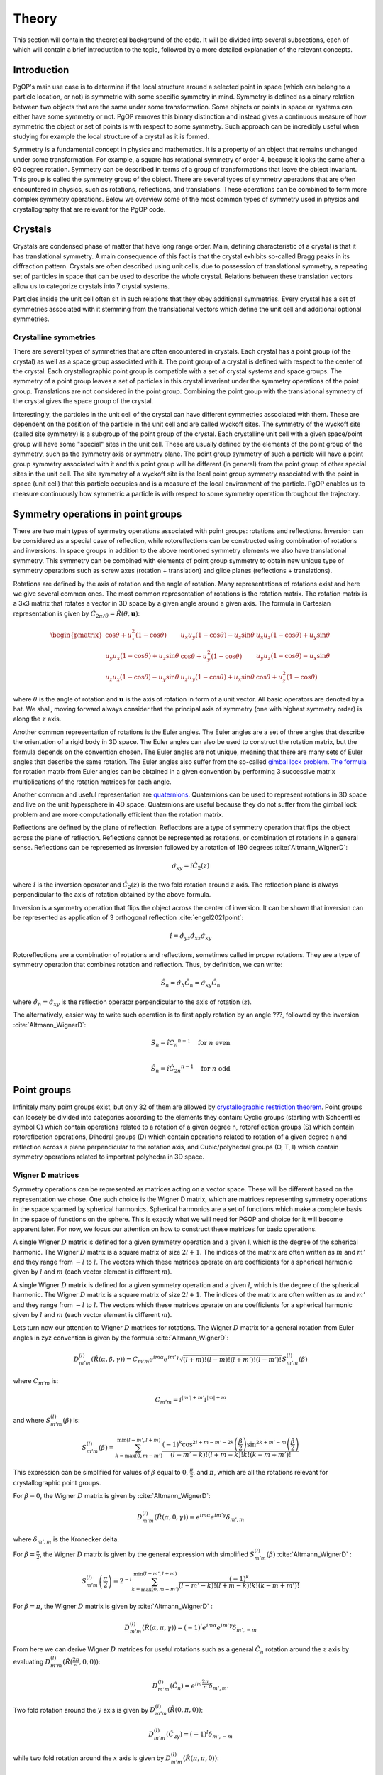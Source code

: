 ======
Theory
======

This section will contain the theoretical background of the code. It will be
divided into several subsections, each of which will contain a brief
introduction to the topic, followed by a more detailed explanation of the
relevant concepts.

Introduction
------------

PgOP's main use case is to determine if the local structure around a selected point in
space (which can belong to a particle location, or not) is symmetric with some specific
symmetry in mind. Symmetry is defined as a binary relation between two objects that are
the same under some transformation. Some objects or points in space or systems can
either have some symmetry or not. PgOP removes this binary distinction and instead gives
a continuous measure of how symmetric the object or set of points is with respect to
some symmetry. Such approach can be incredibly useful when studying for example the
local structure of a crystal as it is formed.

Symmetry is a fundamental concept in physics and mathematics. It is a property of an
object that remains unchanged under some transformation. For example, a square has
rotational symmetry of order 4, because it looks the same after a 90 degree rotation.
Symmetry can be described in terms of a group of transformations that leave the object
invariant. This group is called the symmetry group of the object. There are several
types of symmetry operations that are often encountered in physics, such as rotations,
reflections, and translations. These operations can be combined to form more complex 
symmetry operations. Below we overview some of the most common types of symmetry used in
physics and crystallography that are relevant for the PgOP code.

Crystals
--------

Crystals are condensed phase of matter that have long range order. Main, defining
characteristic of a crystal is that it has translational symmetry. A main consequence of
this fact is that the crystal exhibits so-called Bragg peaks in its diffraction pattern.
Crystals are often described using unit cells, due to possession of translational
symmetry, a repeating set of particles in space that can be used to describe the whole
crystal. Relations between these translation vectors allow us to categorize crystals
into 7 crystal systems. 

Particles inside the unit cell often sit in such relations that they obey additional
symmetries. Every crystal has a set of symmetries associated with it stemming from the
translational vectors which define the unit cell and additional optional symmetries.

Crystalline symmetries
~~~~~~~~~~~~~~~~~~~~~~

There are several types of symmetries that are often encountered in crystals. Each
crystal has a point group (of the crystal) as well as a space group associated with it.
The point group of a crystal is defined with respect to the center of the crystal. Each
crystallographic point group is compatible with a set of crystal systems and space
groups. The symmetry of a point group leaves a set of particles in this crystal
invariant under the symmetry operations of the point group. Translations are not
considered in the point group. Combining the point group with the translational symmetry
of the crystal gives the space group of the crystal. 

Interestingly, the particles in the
unit cell of the crystal can have different symmetries associated with them. These are
dependent on the position of the particle in the unit cell and are called wyckoff sites.
The symmetry of the wyckoff site (called site symmetry) is a subgroup of the point group
of the crystal. Each 
crystalline unit cell with a given space/point group will have some "special" sites in
the unit cell. These are usually defined by the elements of the point group of the
symmetry, such as the symmetry axis or symmetry plane. The point group symmetry of such
a particle will have a point group symmetry associated with it and this point group will
be different (in general) from the point group of other special sites in the unit cell.
The site symmetry of a wyckoff site is the local point group symmetry associated with
the point in space (unit cell) that this particle occupies and is a measure of the local
environment of the particle. PgOP enables us to measure continuously how symmetric a
particle is with respect to some symmetry operation throughout the trajectory.

Symmetry operations in point groups
-----------------------------------

There are two main types of symmetry operations associated with point groups: rotations
and reflections. Inversion can be considered as a special case of reflection, while
rotoreflections can be constructed using combination of rotations and inversions. In
space groups in addition to the above mentioned symmetry elements we also have
translational symmetry. This symmetry can be combined with elements of point group
symmetry to obtain new unique type of symmetry operations such as screw axes (rotation +
translation) and glide planes (reflections + translations).

Rotations are defined by the axis of rotation and the angle of rotation. Many
representations of rotations exist and here we give several common ones. The most common
representation of rotations is the rotation matrix. The rotation matrix is a 3x3 matrix
that rotates a vector in 3D space by a given angle around a given axis. The formula in
Cartesian representation is given by :math:`\hat{C}_{2\pi/\theta}=\hat{R}(\theta,
\mathbf{u})`: 

.. math::
    \begin{pmatrix}
    \cos \theta + u_x^2 (1 - \cos \theta) & u_x u_y (1 - \cos \theta) - u_z 
    \sin \theta & u_x u_z (1 - \cos \theta) + u_y \sin \theta \\
    u_y u_x (1 - \cos \theta) + u_z \sin \theta & \cos \theta + u_y^2 (1 - \cos \theta)
     & u_y u_z (1 - \cos \theta) - u_x \sin \theta \\
    u_z u_x (1 - \cos \theta) - u_y \sin \theta & u_z u_y (1 - \cos \theta) + u_x 
    \sin \theta & \cos \theta + u_z^2 (1 - \cos \theta)
    \end{pmatrix}

where :math:`\theta` is the angle of rotation and :math:`\mathbf{u}` is the axis of
rotation in form of a unit vector. All basic operators are denoted by a hat. We shall,
moving forward always consider that the principal axis of symmetry (one with highest
symmetry order) is along the :math:`z` axis.

Another common representation of rotations is the Euler angles. The Euler angles are a
set of three angles that describe the orientation of a rigid body in 3D space. The Euler
angles can also be used to construct the rotation matrix, but the formula depends on the
convention chosen. The Euler angles are not unique, meaning that there are many sets of
Euler angles that describe the same rotation. The Euler angles also suffer from the
so-called `gimbal lock problem <https://en.wikipedia.org/wiki/Gimbal_lock>`_. `The
formula <https://en.wikipedia.org/wiki/Rotation_matrix>`_ for rotation matrix from Euler
angles can be obtained in a given convention by performing 3 successive matrix
multiplications of the rotation matrices for each angle.

Another common and useful representation are `quaternions
<https://en.wikipedia.org/wiki/Quaternion>`_. Quaternions can be used to represent
rotations in 3D space and live on the unit hypersphere in 4D space. Quaternions are
useful because they do not suffer from the gimbal lock problem and are more
computationally efficient than the rotation matrix.

Reflections are defined by the plane of reflection. Reflections are a type of symmetry
operation that flips the object across the plane of reflection. Reflections cannot be
represented as rotations, or combination of rotations in a general sense. Reflections
can be represented as inversion followed by a rotation of 180 degrees
:cite:`Altmann_WignerD`:

.. math::
    \hat{\sigma}_{xy} = \hat{i} \hat{C}_2(z)

where :math:`\hat{i}` is the inversion operator and :math:`\hat{C}_2(z)` is the two fold
rotation around :math:`z` axis. The reflection plane is always perpendicular to the axis
of rotation obtained by the above formula.

Inversion is a symmetry operation that flips the object across the center of inversion.
It can be shown that inversion can be represented as application of 3 orthogonal
reflection :cite:`engel2021point`:

.. math::
    \hat{i} = \hat{\sigma}_{yz} \hat{\sigma}_{xz} \hat{\sigma}_{xy}

Rotoreflections are a combination of rotations and reflections, sometimes called
improper rotations. They are a type of symmetry operation that combines rotation and
reflection. Thus, by definition, we can write:

.. math::
    \hat{S}_n = \hat{\sigma}_h {\hat{C}_n} = \hat{\sigma}_{xy} {\hat{C}_n}

where :math:`\hat{\sigma}_h=\hat{\sigma}_{xy}` is the reflection operator perpendicular
to the axis of rotation (:math:`z`).

The alternatively, easier way to write such operation is to first apply rotation by an
angle ???, followed by the inversion
:cite:`Altmann_WignerD`: 

.. math::
    \hat{S}_n = \hat{i} {\hat{C}_n}^{n-1} \quad \text{for } n \text{ even} \\

    \hat{S}_n = \hat{i} {\hat{C}_{2n}}^{n-1} \quad \text{for } n \text{ odd}



Point groups
------------

Infinitely many point groups exist, but only 32 of them are allowed by `crystallographic
restriction theorem
<https://en.wikipedia.org/wiki/Crystallographic_restriction_theorem>`_. Point groups can
loosely be divided into categories 
according to the elements they contain: Cyclic groups (starting with Schoenflies symbol
C) which contain operations related to a rotation of a given degree n, rotoreflection
groups (S) which contain rotoreflection operations, Dihedral groups (D) which contain
operations related to rotation of a given degree n and reflection across a plane
perpendicular to the rotation axis, and Cubic/polyhedral groups (O, T, I) which contain
symmetry operations related to important polyhedra in 3D space.

Wigner D matrices
~~~~~~~~~~~~~~~~~
Symmetry operations can be represented as matrices acting on a vector space. These will
be different based on the representation we chose. One such choice is the Wigner D
matrix, which are matrices representing symmetry operations in the space spanned by
spherical harmonics. Spherical harmonics are a set of functions which make a complete
basis in the space of functions on the sphere. This is exactly what we will need for
PGOP and choice for it will become apparent later. For now, we focus our attention on
how to construct these matrices for basic operations.

A single Wigner :math:`D` matrix is defined for a given symmetry operation and a given l, which
is the degree of the spherical harmonic. The Wigner :math:`D` matrix is a square matrix of size
:math:`2l+1`. The indices of the matrix are often written as :math:`m` and :math:`m'`
and they range from :math:`-l` to :math:`l`. The vectors which these matrices operate on
are coefficients for a spherical harmonic given by :math:`l` and :math:`m` (each vector
element is different :math:`m`).

A single Wigner :math:`D` matrix is defined for a given symmetry operation and a given
:math:`l`, which is the degree of the spherical harmonic. The Wigner :math:`D` matrix is a
square matrix of size :math:`2l+1`. The indices of the matrix are often written as :math:`m` and
:math:`m'` and they range from :math:`-l` to :math:`l`. The vectors which these matrices operate on
are coefficients for a spherical harmonic given by :math:`l` and :math:`m` (each vector element
is different :math:`m`).


Lets turn now our attention to Wigner :math:`D` matrices for rotations. The Wigner
:math:`D` matrix for 
a general rotation from Euler angles in zyz convention is given by the formula
:cite:`Altmann_WignerD`: 

.. math::
    D^{(l)}_{m'm}(\hat{R}\left(\alpha, \beta, \gamma\right)) = 
    C_{m'm} e^{im\alpha} e^{im'\gamma} \sqrt{\left(l+m\right)! \left(l-m\right)! 
    \left(l+m'\right)! \left(l-m'\right)! } S^{(l)}_{m'm}(\beta)

where :math:`C_{m'm}` is:

.. math::
    C_{m'm}=i^{\left|m'\right|+m'} i^{\left|m\right|+m}

and where :math:`S^{(l)}_{m'm}(\beta)` is:

.. math::
    S^{(l)}_{m'm}(\beta) = \sum_{k=\max(0,m-m')}^{\min(l-m',l+m)}
    \frac{(-1)^k \cos^{2l+m-m'-2k} \left(\frac{\beta}{2}\right) \sin^{2k+m'-m} 
    \left(\frac{\beta}{2}\right)}{(l-m'-k)! (l+m-k)! k! (k-m+m')!} 

This expression can be simplified for values of :math:`\beta` equal to :math:`0`,
:math:`\frac{\pi}{2}`, and :math:`\pi`, which are all the rotations relevant for
crystallographic point groups. 

For :math:`\beta=0`, the Wigner :math:`D` matrix is given by :cite:`Altmann_WignerD`:

.. math::
    D^{(l)}_{m'm}(\hat{R}\left(\alpha, 0, \gamma\right)) = 
    e^{im\alpha} e^{im'\gamma} \delta_{m',m}

where :math:`\delta_{m',m}` is the Kronecker delta.

For :math:`\beta=\frac{\pi}{2}`, the Wigner :math:`D` matrix is given by the general
expression with simplified :math:`S^{(l)}_{m'm}(\beta)` :cite:`Altmann_WignerD` :

.. math::
    S^{(l)}_{m'm}\left(\frac{\pi}{2}\right) = 
    2^{-l} \sum_{k=\max(0, m - m')}^{\min(l - m', l + m)} 
    \frac{(-1)^k}{(l - m' - k)! (l + m - k)! k! (k - m + m')!}

For :math:`\beta=\pi`, the Wigner :math:`D` matrix is given by :cite:`Altmann_WignerD` :

.. math::
    D^{(l)}_{m'm}(\hat{R}\left(\alpha, \pi, \gamma\right)) = 
    (-1)^l e^{im\alpha} e^{im'\gamma} \delta_{m',-m}

From here we can derive Wigner :math:`D` matrices for useful rotations such as a general
:math:`\hat{C}_n` rotation around the :math:`z` axis by evaluating
:math:`D^{(l)}_{m'm}(\hat{R}(\frac{2\pi}{n}, 0, 0))`:

.. math::
    D^{(l)}_{m'm}(\hat{C}_n) = e^{im\frac{2\pi}{n}} \delta_{m',m}.

Two fold rotation around the :math:`y` axis is given by :math:`D^{(l)}_{m'm}(\hat{R}(0,
\pi, 0))`:

.. math::
    D^{(l)}_{m'm}(\hat{C}_{2y}) = (-1)^l \delta_{m',-m}

while two fold rotation around the :math:`x` axis is given by
:math:`D^{(l)}_{m'm}(\hat{R}(\pi,\pi,0))`:

.. math::
    D^{(l)}_{m'm}(\hat{C}_{2x}) = (-1)^{(l+m)} \delta_{m',-m}

Inversion operation is given by the formula :cite:`Altmann_WignerD, engel2021point`:

.. math::
    D^{(l)}_{m'm}(\hat{i}) = (-1)^l \delta_{m',m} 

Another important operation is the identity operation, which is given by the formula:

.. math::
    D^{(l)}_{m'm}(\hat{E}) = \delta_{m',m}

From these elementary formulas we can construct several Wigner :math:`D` matrices for
other useful operations such as reflections and rotoreflections. We have already shown
that reflections can be constructed from inversions and rotations using the formula
:math:`\hat{\sigma} = \hat{i} \hat{C}_2`. To compute the resulting :math:`D` matrix for
the reflection operation we simply perform matrix multiplication to obtain the matrix
representation of the new operator. Let's consider formulas for several useful
situations, when the reflection plane lies in the :math:`xy`, :math:`xz`, and :math:`yz`
plane. The Wigner :math:`D` matrix for reflection across the :math:`xy` plane is given
by :cite:`Altmann_WignerD`:

.. math::
    D^{(l)}_{m'm}(\hat{\sigma}_{xy}) = D^{(l)}_{m'm}(\hat{i}) \times 
    D^{(l)}_{m'm}(\hat{C}_{2z}) = (-1)^{m+l} \delta_{m',m}

The Wigner :math:`D` matrix for reflection across the :math:`xz` plane is given by:

.. math::
    D^{(l)}_{m'm}(\hat{\sigma}_{xz}) = D^{(l)}_{m'm}(\hat{i}) \times 
    D^{(l)}_{m'm}(\hat{C}_{2y}) =  \delta_{m',-m}

The Wigner :math:`D` matrix for reflection across the :math:`yz` plane is given by:

.. math::
    D^{(l)}_{m'm}(\hat{\sigma}_{yz}) = D^{(l)}_{m'm}(\hat{i}) \times 
    D^{(l)}_{m'm}(\hat{C}_{2x}) = (-1)^m \delta_{m',-m}

Lastly we attempt to derive formulas for rotoreflections. We have already shown that
rotoreflections can be constructed from inversions and rotations using the formula
:math:`\hat{S}_n = \hat{i} \hat{C}_n` for even :math:`n` and :math:`\hat{S}_n = \hat{i}
\hat{C}_{2n}` for odd :math:`n`. The resulting :math:`D` matrix for the odd :math:`n`
rotoreflection operation is given by:

.. math::
    D^{(l)}_{m'm}(\hat{S}_{n}) = D^{(l)}_{m'm}(\hat{i}) \times D^{(l)}_{m'm}(\hat{C}_n) = 
    (-1)^l e^{im\frac{2\pi}{n}} \delta_{m',m} =
    (-1)^l \delta_{m',m} ????? \quad \text{for } n \text{ even}

and the formula for the even :math:`n` rotoreflection operation is given by:

.. math::
    D^{(l)}_{m'm}(\hat{S}_{n}) = D^{(l)}_{m'm}(\hat{i}) \times D^{(l)}_{m'm}(\hat{C}_{2n}) = 
    (-1)^l e^{im\frac{2\pi}{n}} \delta_{m',m} =
    (-1)^{l+\frac{m}{n}} \delta_{m',m} ???? \quad \text{for } n \text{ odd}

Group theory
~~~~~~~~~~~~

In group theory, sets with operation under certain constraints (operation must be
associative, and has identity element, and every element of the set has inverse) are
called groups. When studying symmetry groups, we usually consider groups under operation
of composition. The elements of the group are symmetry operations. Elements of the group
can act on many different objects such as Euclidian space, or physical or other
geometrical objects built from such an object (for example shapes or points). Euclidian
(or other types of spaces) can often be described as vector spaces.

Another important aspect of the group is the group action. First, let's consider a
general action :math:`g` on some function :math:`f`. The action of :math:`g` on
:math:`f` is just the composition of :math:`g` on :math:`f`. If :math:`G` is a finite
point group then group action acting on some function :math:`f` can be written as:

.. math::
    g \cdot f = \sum_{g \in G} f(g^{-1}x////////????????????????)

The interpretation of this is equation is that group action symmetrizes the function
:math:`f` under all the elements (symmetry operators) of the group. When group action
acts on a vector space we call this a representation. Notice that choosing a
representation enables us to actually numerically write out the operator in a matrix
form. 

combining operations using dot product -> composition
Direct product
semidirect product

subgroup


Symmetry point groups
~~~~~~~~~~~~~~~~~~~~~

With :math:`\hat{\sigma}_h` we label the reflection which is perpendicular (orthogonal)
to the principal symmetry axis. On the other hand :math:`\hat{\sigma}_v` is the
reflection which is parallel to the principal symmetry axis. There are multiple choices
one can make with parallel reflection - it could be in :math:`zx` or :math:`zy` plane.
With :math:`\hat{\sigma}_d` we usually label reflections parallel to the principal axis
that are not :math:`zx` or :math:`zy`.

The group operations are taken from the following `link
<https://web.archive.org/web/20120717074206/http://newton.ex.ac.uk/research/qsystems/people/goss/symmetry/CC_All.html>`_.
Note that several errors are present, such as operations for :math:`C_{5h}`. Also note
that :math:`\hat{C}_s` in :cite:`ezra` contains :math:`\hat{\sigma}_{yz} =\hat{\sigma}_v`
and on the web page it conatins :math:`\hat{\sigma}_h`. We follow the nomenclature found
in :cite:`ezra` and :cite:`Altmann_semidirect`. In addition to that, we shall adopt a
nomenclature in which :math:`\hat{\sigma}_h = \hat{\sigma}_{xy}` is the only horizontal
reflection plane, while :math:`\hat{\sigma}_{v}` can be any reflection plane containing
principal axis of symmetry in :math:`z` direction. Note that some other sources (such as
:cite:`ezra`) would for some of these reflection planes use :math:`\hat{\sigma}^{'}`.
The designation :math:`\hat{\sigma}_d` denotes reflection plane which does not contain
principal symmetry axis (:math:`z`), and is not perpendicular to it. The definitions for
specific operations are also given `here 
<https://web.archive.org/web/20120813130005/http://newton.ex.ac.uk/research/qsystems/people/goss/symmetry/CharacterTables.html>`_. 

Many operations in the table contain a power. The power is to be read as applying the
same operation multiple times. For example :math:`{\hat{C}_2}^2` applies
:math:`\hat{C}_2` operation twice.

.. list-table::
   :header-rows: 1
   :widths: 20 80

   * - Point Group
     - Symmetry Operations
   * - :math:`C_1`
     - :math:`\hat{E}`
   * - :math:`C_s`
     - :math:`\hat{E}`, :math:`\hat{\sigma}_v`
   * - :math:`C_h`
     - :math:`\hat{E}`, :math:`\hat{\sigma}_h`
   * - :math:`C_i`
     - :math:`\hat{E}`, :math:`\hat{i}`
   * - :math:`C_n`
     - :math:`\hat{E}`, :math:`\hat{C}_n`, :math:`{\hat{C}_n}^2`, ... :math:`{\hat{C}_n}^{n-1}`
   * - :math:`C_{nv}`
     - :math:`\hat{E}`, :math:`\hat{C}_n`, :math:`{\hat{C}_n}^2`, ... :math:`{\hat{C}_n}^{n-1}`, :math:`n \hat{\sigma}_v`, where each :math:`\hat{\sigma}_v` is a reflection plane containing the principal axis of symmetry starting with :math:`\hat{\sigma}_{zx}`, and rest are successive rotation of this plane around :math:`z` axis by :math:`\frac{2\pi}{n}`.
   * - :math:`C_{nh}`, :math:`n` is even
     - :math:`\hat{E}`, :math:`\hat{C}_n`, :math:`{\hat{C}_n}^2`, ... :math:`{\hat{C}_n}^{n-1}`, :math:`\hat{\sigma}_h`, :math:`\hat{S}_n`, :math:`{\hat{S}_n}^2`, ... :math:`{\hat{S}_n}^{n-1}`
   * - :math:`C_{nh}`, :math:`n` is odd
     - :math:`\hat{E}`, :math:`\hat{C}_n`, :math:`{\hat{C}_n}^2`, ... :math:`{\hat{C}_n}^{n-1}`, :math:`\hat{\sigma}_h`, :math:`\hat{S}_n`, :math:`{\hat{S}_n}^3`, ... :math:`{\hat{S}_n}^{n-2}`, :math:`{\hat{S}_n}^{n+2}`, :math:`{\hat{S}_n}^{n+4}`, ... :math:`{\hat{S}_n}^{2n-1}`
   * - :math:`C_{ni}`
     - :math:`\hat{E}`, :math:`\hat{C}_n`, :math:`{\hat{C}_n}^2`, ... :math:`{\hat{C}_n}^{n-1}`, :math:`\hat{\sigma}_h`, :math:`\hat{S}_n`, :math:`{\hat{S}_n}^2`, ... :math:`{\hat{S}_n}^{n-1}`
   * - :math:`D_n`
     - :math:`\hat{E}`, :math:`\hat{C}_n`, :math:`{\hat{C}_n}^2`, ... :math:`{\hat{C}_n}^{n-1}`, :math:`n \hat{C}_2^{'}` where each :math:`\hat{C}_2^{'}` is perpendicular to the principal axis of symmetry starting with :math:`\hat{C}_{2x}` and rest are successive rotation of this plane by :math:`\frac{2\pi}{n}`
   * - :math:`D_{nh}`
     - :math:`\hat{E}`, :math:`\hat{C}_n`, :math:`{\hat{C}_n}^2`, ... :math:`{\hat{C}_n}^{n-1}`, :math:`n \hat{C}_2^{'}` where each :math:`\hat{C}_2^{'}` is perpendicular to the principal axis of symmetry starting with :math:`\hat{C}_{2x}` and rest are successive rotation of this plane by :math:`\frac{2\pi}{n}`, :math:`\hat{\sigma}_h`, :math:`\hat{S}_n`, :math:`{\hat{S}_n}^2`, ... :math:`{\hat{S}_n}^{n-1}`, :math:`10\hat{\sigma}_v`, where each :math:`\hat{\sigma}_v` is a reflection plane parallel to both principal (:math:`z`) and :math:`\hat{C}_2^{'}` axis
   * - :math:`D_{nd}` TODO
     - :math:`\hat{E}`, :math:`\hat{C}_n`, :math:`{\hat{C}_n}^2`, ... :math:`{\hat{C}_n}^{n-1}`, :math:`n \hat{C}_2^{'}` where each :math:`\hat{C}_2^{'}` is perpendicular to the principal axis of symmetry starting with :math:`\hat{C}_{2x}` and rest are successive rotation of this plane by :math:`\frac{2\pi}{n}`,
       :math:``
   * - :math:`S_{n}`, :math:`n` is even
     - :math:`\hat{E}`, :math:`\hat{S}_{n}`, :math:`{\hat{S}_{n}}^2`, ... :math:`{\hat{S}_{n}}^{n-1}`
   * - :math:`T`
     - :math:`\hat{E}`, :math:`4 \hat{C}_3`, :math:`4 {\hat{C}_3}^2`, :math:`3 \hat{C}_2`, see :cite:`Altmann_WignerD` for specific rotations (see Hurwitz quaternions)
   * - :math:`T_h`
     - :math:`\hat{E}`, :math:`4 \hat{C}_3`, :math:`4 {\hat{C}_3}^2`, :math:`3\hat{C}_2`, :math:`\hat{i}`, :math:`3 \hat{\sigma}_h`, :math:`4 \hat{S}_6`, :math:`4 {\hat{S}_6}^5`, rotations same as in :math:`T`
   * - :math:`T_d`
     - :math:`\hat{E}`, :math:`8 \hat{C}_3`, :math:`2 \hat{C}_2`, :math:`6 \hat{\sigma}_d`, :math:`6\hat{S}_4`
   * - :math:`O`
     - :math:`\hat{E}`, :math:`6 \hat{C}_4`, :math:`8 \hat{C}_3`, :math:`9 \hat{C}_2`, see Lipshitz and Hurwitz quaternions for specific rotations
   * - :math:`O_h`
     - :math:`\hat{E}`, :math:`6 \hat{C}_4`, :math:`8 \hat{C}_3`, :math:`9 \hat{C}_2` :math:`3 \hat{\sigma}_h`, :math:`6\hat{\sigma}_d`, :math:`\hat{i}`, :math:`8\hat{S}_6`, :math:`6\hat{S}_4`, rotations same as in :math:`O`
   * - :math:`I`
     - :math:`\hat{E}`, :math:`12 \hat{C}_5`, :math:`12 {\hat{C}_5}^2`, :math:`20\hat{C}_3`, :math:`15 \hat{C}_2`, see Hurwitz and icosian quaternions for specific rotations
   * - :math:`I_h`
     - :math:`\hat{E}`, :math:`12 \hat{C}_5`, :math:`12 {\hat{C}_5}^2`, :math:`20\hat{C}_3`, :math:`15 \hat{C}_2`, :math:`15\hat{\sigma}_d`, :math:`\hat{i}`, :math:`12\hat{S}_{10}`, :math:`12{\hat{S}_{10}}^3`, :math:`20\hat{S}_6`, rotations same as in :math:`I`


Construction of point groups
~~~~~~~~~~~~~~~~~~~~~~~~~~~~

construction used here

Subgroups of crystallographic point groups and relation to Wyckoff sites
~~~~~~~~~~~~~~~~~~~~~~~~~~~~~~~~~~~~~~~~~~~~~~~~~~~~~~~~~~~~~~~~~~~~~~~~

Also have a table that lists all subgroups of all crystallographic point groups as well
as a guide how to figure out what subgroup of point group wyckoff site is from
designation such as 24l or similar?

Point group Order Parameter (PgOP)
----------------------------------

Bond order diagrams (BOD)
~~~~~~~~~~~~~~~~~~~~~~~~~


show it on a concrete example for computation.

Talk about PGOP on liquid states.

Talk about PGOP and how it actually works.

Bibliography
============
.. bibliography::
   :filter: docname in docnames